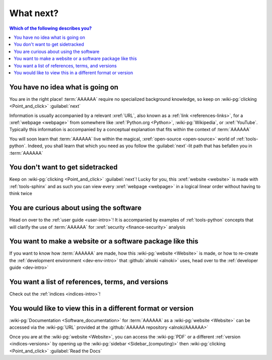 .. 0.3.0

.. _what-next:


##########
What next?
##########

.. contents:: Which of the following describes you?
   :local:


*********************************
You have no idea what is going on
*********************************

You are in the right place! :term:`AAAAAA` require no specialized background
knowledge, so keep on :wiki-pg:`clicking <Point_and_click>` :guilabel:`next`

Information is usually accompanied by a relevant :xref:`URL`, also known as a
:ref:`link <references-links>`, for a :xref:`webpage <webpage>` from somewhere
like :xref:`Python.org <Python>`, :wiki-pg:`Wikipedia`, or :xref:`YouTube`.
Typically this information is accompanied by a conceptual explanation that fits
within the context of :term:`AAAAAA`

You will soon learn that :term:`AAAAAA` live within the magical,
:xref:`open-source <open-source>` world of :ref:`tools-python`. Indeed, you
shall learn that which you need as you follow the :guilabel:`next`-lit path
that has befallen you in :term:`AAAAAA`


*********************************
You don't want to get sidetracked
*********************************

Keep on :wiki-pg:`clicking <Point_and_click>` :guilabel:`next`! Lucky for you,
this :xref:`website <website>` is made with :ref:`tools-sphinx` and as such you
can view every :xref:`webpage <webpage>` in a logical linear order without
having to think twice


****************************************
You are curious about using the software
****************************************

Head on over to the :ref:`user guide <user-intro>`! It is accompanied by
examples of :ref:`tools-python` concepts that will clarify the use of
:term:`AAAAAA` for :xref:`security <finance-security>` analysis


**********************************************************
You want to make a website or a software package like this
**********************************************************

If you want to know how :term:`AAAAAA` are made, how this
:wiki-pg:`website <Website>` is made, or
how to re-create the :ref:`development environment <dev-env-intro>` that
:github:`alnoki <alnoki>` uses, head over to the
:ref:`developer guide <dev-intro>`


**************************************************
You want a list of references, terms, and versions
**************************************************

Check out the :ref:`indices <indices-intro>`!

.. _what-next-format:


************************************************************
You would like to view this in a different format or version
************************************************************

:wiki-pg:`Documentation <Software_documentation>` for
:term:`AAAAAA` as a :wiki-pg:`website <Website>` can be accessed via the
:wiki-pg:`URL` provided at the :github:`AAAAAA repository <alnoki/AAAAAA>`

Once you are at the :wiki-pg:`website <Website>`, you can access the
:wiki-pg:`PDF` or a different :ref:`version <indices-versions>` by opening up
the :wiki-pg:`sidebar <Sidebar_(computing)>` then
:wiki-pg:`clicking <Point_and_click>` :guilabel:`Read the Docs`
